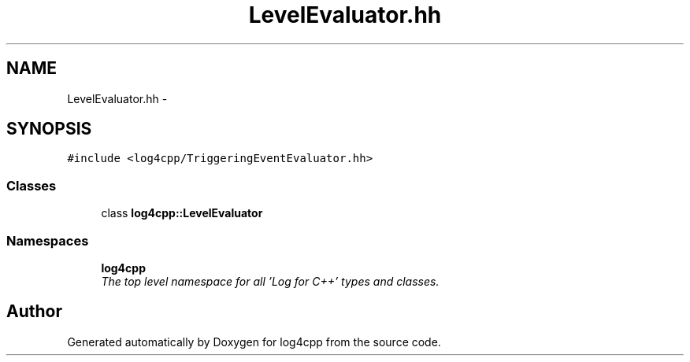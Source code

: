 .TH "LevelEvaluator.hh" 3 "Thu Dec 30 2021" "Version 1.1" "log4cpp" \" -*- nroff -*-
.ad l
.nh
.SH NAME
LevelEvaluator.hh \- 
.SH SYNOPSIS
.br
.PP
\fC#include <log4cpp/TriggeringEventEvaluator\&.hh>\fP
.br

.SS "Classes"

.in +1c
.ti -1c
.RI "class \fBlog4cpp::LevelEvaluator\fP"
.br
.in -1c
.SS "Namespaces"

.in +1c
.ti -1c
.RI " \fBlog4cpp\fP"
.br
.RI "\fIThe top level namespace for all 'Log for C++' types and classes\&. \fP"
.in -1c
.SH "Author"
.PP 
Generated automatically by Doxygen for log4cpp from the source code\&.
